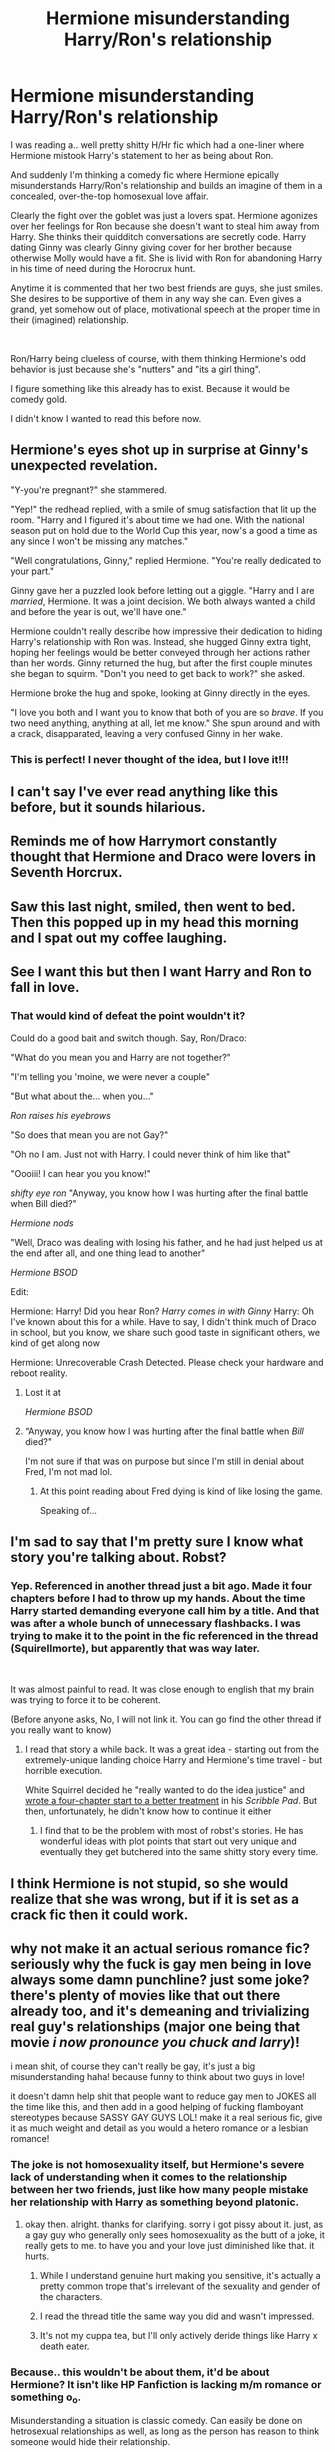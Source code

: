 #+TITLE: Hermione misunderstanding Harry/Ron's relationship

* Hermione misunderstanding Harry/Ron's relationship
:PROPERTIES:
:Author: StarDolph
:Score: 313
:DateUnix: 1561426136.0
:DateShort: 2019-Jun-25
:FlairText: Request
:END:
I was reading a.. well pretty shitty H/Hr fic which had a one-liner where Hermione mistook Harry's statement to her as being about Ron.

And suddenly I'm thinking a comedy fic where Hermione epically misunderstands Harry/Ron's relationship and builds an imagine of them in a concealed, over-the-top homosexual love affair.

Clearly the fight over the goblet was just a lovers spat. Hermione agonizes over her feelings for Ron because she doesn't want to steal him away from Harry. She thinks their quidditch conversations are secretly code. Harry dating Ginny was clearly Ginny giving cover for her brother because otherwise Molly would have a fit. She is livid with Ron for abandoning Harry in his time of need during the Horocrux hunt.

Anytime it is commented that her two best friends are guys, she just smiles. She desires to be supportive of them in any way she can. Even gives a grand, yet somehow out of place, motivational speech at the proper time in their (imagined) relationship.

​

Ron/Harry being clueless of course, with them thinking Hermione's odd behavior is just because she's "nutters" and "its a girl thing".

I figure something like this already has to exist. Because it would be comedy gold.

I didn't know I wanted to read this before now.


** Hermione's eyes shot up in surprise at Ginny's unexpected revelation.

"Y-you're pregnant?" she stammered.

"Yep!" the redhead replied, with a smile of smug satisfaction that lit up the room. "Harry and I figured it's about time we had one. With the national season put on hold due to the World Cup this year, now's a good a time as any since I won't be missing any matches."

"Well congratulations, Ginny," replied Hermione. "You're really dedicated to your part."

Ginny gave her a puzzled look before letting out a giggle. "Harry and I are /married/, Hermione. It was a joint decision. We both always wanted a child and before the year is out, we'll have one."

Hermione couldn't really describe how impressive their dedication to hiding Harry's relationship with Ron was. Instead, she hugged Ginny extra tight, hoping her feelings would be better conveyed through her actions rather than her words. Ginny returned the hug, but after the first couple minutes she began to squirm. "Don't you need to get back to work?" she asked.

Hermione broke the hug and spoke, looking at Ginny directly in the eyes.

"I love you both and I want you to know that both of you are so /brave/. If you two need anything, anything at all, let me know." She spun around and with a crack, disapparated, leaving a very confused Ginny in her wake.
:PROPERTIES:
:Author: Efficient_Assistant
:Score: 222
:DateUnix: 1561432653.0
:DateShort: 2019-Jun-25
:END:

*** This is perfect! I never thought of the idea, but I love it!!!
:PROPERTIES:
:Author: kht777
:Score: 40
:DateUnix: 1561440544.0
:DateShort: 2019-Jun-25
:END:


** I can't say I've ever read anything like this before, but it sounds hilarious.
:PROPERTIES:
:Author: CalculusWarrior
:Score: 100
:DateUnix: 1561429729.0
:DateShort: 2019-Jun-25
:END:


** Reminds me of how Harrymort constantly thought that Hermione and Draco were lovers in Seventh Horcrux.
:PROPERTIES:
:Author: JoesAlot
:Score: 40
:DateUnix: 1561444684.0
:DateShort: 2019-Jun-25
:END:


** Saw this last night, smiled, then went to bed. Then this popped up in my head this morning and I spat out my coffee laughing.
:PROPERTIES:
:Author: wyanmai
:Score: 18
:DateUnix: 1561471564.0
:DateShort: 2019-Jun-25
:END:


** See I want this but then I want Harry and Ron to fall in love.
:PROPERTIES:
:Author: CatTurtleKid
:Score: 56
:DateUnix: 1561430416.0
:DateShort: 2019-Jun-25
:END:

*** That would kind of defeat the point wouldn't it?

Could do a good bait and switch though. Say, Ron/Draco:

"What do you mean you and Harry are not together?"

"I'm telling you 'moine, we were never a couple"

"But what about the... when you..."

/Ron raises his eyebrows/

"So does that mean you are not Gay?"

"Oh no I am. Just not with Harry. I could never think of him like that"

"Oooiii! I can hear you you know!"

/shifty eye ron/ "Anyway, you know how I was hurting after the final battle when Bill died?"

/Hermione nods/

"Well, Draco was dealing with losing his father, and he had just helped us at the end after all, and one thing lead to another"

/Hermione BSOD/

Edit:

Hermione: Harry! Did you hear Ron? /Harry comes in with Ginny/ Harry: Oh I've known about this for a while. Have to say, I didn't think much of Draco in school, but you know, we share such good taste in significant others, we kind of get along now

Hermione: Unrecoverable Crash Detected. Please check your hardware and reboot reality.
:PROPERTIES:
:Author: StarDolph
:Score: 110
:DateUnix: 1561431350.0
:DateShort: 2019-Jun-25
:END:

**** Lost it at

/Hermione BSOD/
:PROPERTIES:
:Author: TheVisceralCanvas
:Score: 23
:DateUnix: 1561440367.0
:DateShort: 2019-Jun-25
:END:


**** “Anyway, you know how I was hurting after the final battle when /Bill/ died?"

I'm not sure if that was on purpose but since I'm still in denial about Fred, I'm not mad lol.
:PROPERTIES:
:Author: Buffy11bnl
:Score: 18
:DateUnix: 1561485349.0
:DateShort: 2019-Jun-25
:END:

***** At this point reading about Fred dying is kind of like losing the game.

Speaking of...
:PROPERTIES:
:Author: FerusGrim
:Score: 2
:DateUnix: 1563406919.0
:DateShort: 2019-Jul-18
:END:


** I'm sad to say that I'm pretty sure I know what story you're talking about. Robst?
:PROPERTIES:
:Author: phantomfyre
:Score: 19
:DateUnix: 1561431559.0
:DateShort: 2019-Jun-25
:END:

*** Yep. Referenced in another thread just a bit ago. Made it four chapters before I had to throw up my hands. About the time Harry started demanding everyone call him by a title. And that was after a whole bunch of unnecessary flashbacks. I was trying to make it to the point in the fic referenced in the thread (Squirellmorte), but apparently that was way later.

​

It was almost painful to read. It was close enough to english that my brain was trying to force it to be coherent.

(Before anyone asks, No, I will not link it. You can go find the other thread if you really want to know)
:PROPERTIES:
:Author: StarDolph
:Score: 22
:DateUnix: 1561432127.0
:DateShort: 2019-Jun-25
:END:

**** I read that story a while back. It was a great idea - starting out from the extremely-unique landing choice Harry and Hermione's time travel - but horrible execution.

White Squirrel decided he "really wanted to do the idea justice" and [[https://www.fanfiction.net/s/12999698/4/Scribble-Pad][wrote a four-chapter start to a better treatment]] in his /Scribble Pad/. But then, unfortunately, he didn't know how to continue it either
:PROPERTIES:
:Author: Evan_Th
:Score: 14
:DateUnix: 1561439425.0
:DateShort: 2019-Jun-25
:END:

***** I find that to be the problem with most of robst's stories. He has wonderful ideas with plot points that start out very unique and eventually they get butchered into the same shitty story every time.
:PROPERTIES:
:Author: DrBigsKimble
:Score: 12
:DateUnix: 1561462062.0
:DateShort: 2019-Jun-25
:END:


** I think Hermione is not stupid, so she would realize that she was wrong, but if it is set as a crack fic then it could work.
:PROPERTIES:
:Score: 2
:DateUnix: 1567596507.0
:DateShort: 2019-Sep-04
:END:


** why not make it an actual serious romance fic? seriously why the fuck is gay men being in love always some damn punchline? just some joke? there's plenty of movies like that out there already too, and it's demeaning and trivializing real guy's relationships (major one being that movie /i now pronounce you chuck and larry/)!

i mean shit, of course they can't really be gay, it's just a big misunderstanding haha! because funny to think about two guys in love!

it doesn't damn help shit that people want to reduce gay men to JOKES all the time like this, and then add in a good helping of fucking flamboyant stereotypes because SASSY GAY GUYS LOL! make it a real serious fic, give it as much weight and detail as you would a hetero romance or a lesbian romance!
:PROPERTIES:
:Author: Regular_Bus
:Score: -33
:DateUnix: 1561430658.0
:DateShort: 2019-Jun-25
:END:

*** The joke is not homosexuality itself, but Hermione's severe lack of understanding when it comes to the relationship between her two friends, just like how many people mistake her relationship with Harry as something beyond platonic.
:PROPERTIES:
:Author: VCXXXXX
:Score: 90
:DateUnix: 1561431147.0
:DateShort: 2019-Jun-25
:END:

**** okay then. alright. thanks for clarifying. sorry i got pissy about it. just, as a gay guy who generally only sees homosexuality as the butt of a joke, it really gets to me. to have you and your love just diminished like that. it hurts.
:PROPERTIES:
:Author: Regular_Bus
:Score: 31
:DateUnix: 1561434315.0
:DateShort: 2019-Jun-25
:END:

***** While I understand genuine hurt making you sensitive, it's actually a pretty common trope that's irrelevant of the sexuality and gender of the characters.
:PROPERTIES:
:Author: Lamenardo
:Score: 20
:DateUnix: 1561438168.0
:DateShort: 2019-Jun-25
:END:


***** I read the thread title the same way you did and wasn't impressed.
:PROPERTIES:
:Author: Buffy11bnl
:Score: 6
:DateUnix: 1561485433.0
:DateShort: 2019-Jun-25
:END:


***** It's not my cuppa tea, but I'll only actively deride things like Harry x death eater.
:PROPERTIES:
:Score: 9
:DateUnix: 1561435100.0
:DateShort: 2019-Jun-25
:END:


*** Because.. this wouldn't be about them, it'd be about Hermione? It isn't like HP Fanfiction is lacking m/m romance or something o_o.

Misunderstanding a situation is classic comedy. Can easily be done on hetrosexual relationships as well, as long as the person has reason to think someone would hide their relationship.

However, with the trio, this would be the only way it would work:

Ron misunderstanding Harry/Hermione's relationship? You are looking at an angst fic, given the cannon issue with this.

Harry misunderstanding Ron/Hermione's relationship? Well, they are together in cannon so what would this even be.

Hermione misunderstanding Harry/Ron? Possibility for comedy.
:PROPERTIES:
:Author: StarDolph
:Score: 41
:DateUnix: 1561431979.0
:DateShort: 2019-Jun-25
:END:

**** Hermione wants to be open and supporting

but she is so open in supporting that she thinks any two guys that get along most be together

it would fit hermione as well, once she has her mind made up its rather tough to change
:PROPERTIES:
:Author: CommanderL3
:Score: 22
:DateUnix: 1561446465.0
:DateShort: 2019-Jun-25
:END:
